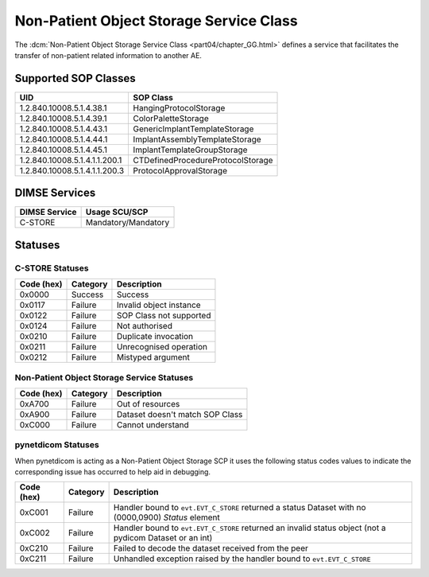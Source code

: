 .. _service_nonpat:

Non-Patient Object Storage Service Class
========================================
The :dcm:`Non-Patient Object Storage Service Class <part04/chapter_GG.html>`
defines a service that facilitates the transfer of non-patient related
information to another AE.

.. _nonpat_sops:

Supported SOP Classes
---------------------

+-------------------------------+-----------------------------------+
| UID                           | SOP Class                         |
+===============================+===================================+
| 1.2.840.10008.5.1.4.38.1      | HangingProtocolStorage            |
+-------------------------------+-----------------------------------+
| 1.2.840.10008.5.1.4.39.1      | ColorPaletteStorage               |
+-------------------------------+-----------------------------------+
| 1.2.840.10008.5.1.4.43.1      | GenericImplantTemplateStorage     |
+-------------------------------+-----------------------------------+
| 1.2.840.10008.5.1.4.44.1      | ImplantAssemblyTemplateStorage    |
+-------------------------------+-----------------------------------+
| 1.2.840.10008.5.1.4.45.1      | ImplantTemplateGroupStorage       |
+-------------------------------+-----------------------------------+
| 1.2.840.10008.5.1.4.1.1.200.1 | CTDefinedProcedureProtocolStorage |
+-------------------------------+-----------------------------------+
| 1.2.840.10008.5.1.4.1.1.200.3 | ProtocolApprovalStorage           |
+-------------------------------+-----------------------------------+


DIMSE Services
--------------

+-----------------+-----------------------------------------+
| DIMSE Service   | Usage SCU/SCP                           |
+=================+=========================================+
| C-STORE         | Mandatory/Mandatory                     |
+-----------------+-----------------------------------------+

.. _nonpat_statuses:

Statuses
--------

C-STORE Statuses
~~~~~~~~~~~~~~~~

+------------+----------+----------------------------------+
| Code (hex) | Category | Description                      |
+============+==========+==================================+
| 0x0000     | Success  | Success                          |
+------------+----------+----------------------------------+
| 0x0117     | Failure  | Invalid object instance          |
+------------+----------+----------------------------------+
| 0x0122     | Failure  | SOP Class not supported          |
+------------+----------+----------------------------------+
| 0x0124     | Failure  | Not authorised                   |
+------------+----------+----------------------------------+
| 0x0210     | Failure  | Duplicate invocation             |
+------------+----------+----------------------------------+
| 0x0211     | Failure  | Unrecognised operation           |
+------------+----------+----------------------------------+
| 0x0212     | Failure  | Mistyped argument                |
+------------+----------+----------------------------------+

Non-Patient Object Storage Service Statuses
~~~~~~~~~~~~~~~~~~~~~~~~~~~~~~~~~~~~~~~~~~~

+------------------+----------+----------------------------------+
| Code (hex)       | Category | Description                      |
+==================+==========+==================================+
| 0xA700           | Failure  | Out of resources                 |
+------------------+----------+----------------------------------+
| 0xA900           | Failure  | Dataset doesn't match SOP Class  |
+------------------+----------+----------------------------------+
| 0xC000           | Failure  | Cannot understand                |
+------------------+----------+----------------------------------+

pynetdicom Statuses
~~~~~~~~~~~~~~~~~~~

When pynetdicom is acting as a Non-Patient Object Storage SCP it uses the
following status codes values to indicate the corresponding issue has
occurred to help aid in debugging.

+------------------+----------+-----------------------------------------------+
| Code (hex)       | Category | Description                                   |
+==================+==========+===============================================+
| 0xC001           | Failure  | Handler bound to ``evt.EVT_C_STORE`` returned |
|                  |          | a status Dataset with no (0000,0900) *Status* |
|                  |          | element                                       |
+------------------+----------+-----------------------------------------------+
| 0xC002           | Failure  | Handler bound to ``evt.EVT_C_STORE`` returned |
|                  |          | an invalid status object (not a pydicom       |
|                  |          | Dataset or an int)                            |
+------------------+----------+-----------------------------------------------+
| 0xC210           | Failure  | Failed to decode the dataset received from    |
|                  |          | the peer                                      |
+------------------+----------+-----------------------------------------------+
| 0xC211           | Failure  | Unhandled exception raised by the handler     |
|                  |          | bound to ``evt.EVT_C_STORE``                  |
+------------------+----------+-----------------------------------------------+
